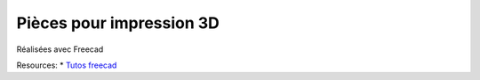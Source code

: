 Pièces pour impression 3D
-------------------------

Réalisées avec Freecad

Resources:
* `Tutos freecad <https://www.youtube.com/channel/UChwUxlPx6EP4hKFQyA4rCuQ/featured>`_

